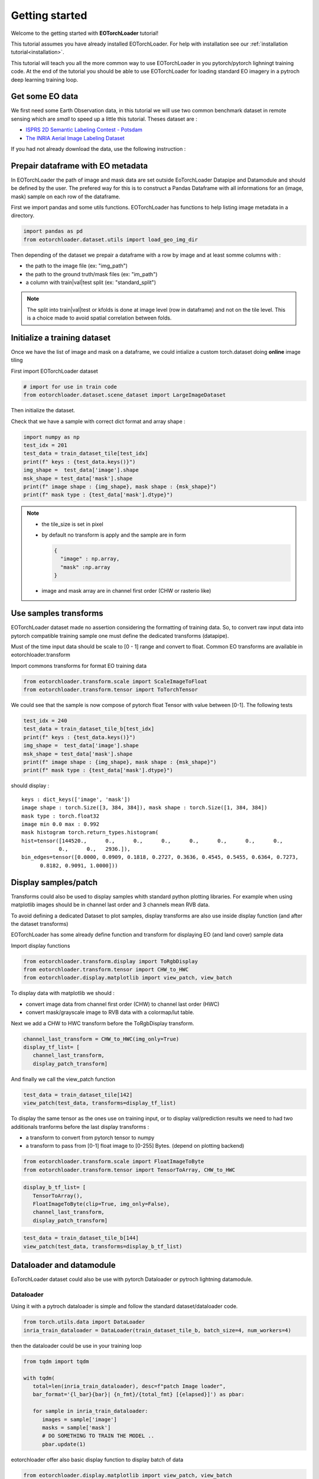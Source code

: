.. _getting_started:

===============
Getting started
===============

Welcome to the getting started with **EOTorchLoader** tutorial!

This tutorial assumes you have already installed EOTorchLoader.
For help with installation see our :ref:`installation tutorial<installation>`.

This tutorial will teach you all the more common way to use EOTorchLoader in
you pytorch/pytorch lighningt training code.
At the end of the tutorial you should be able to use EOTorchLoader for loading
standard EO imagery in a pytroch deep learning training loop.


Get some EO data
-----------------
We first need some Earth Observation data, in this tutorial we will use two
common benchmark dataset in remote sensing which are *small* to speed up a little
this tutorial. Theses dataset are :

* `ISPRS 2D Semantic Labeling Contest - Potsdam <https://www.isprs.org/education/benchmarks/UrbanSemLab/2d-sem-label-potsdam.aspx>`_
* `The INRIA Aerial Image Labeling Dataset <https://project.inria.fr/aerialimagelabeling/>`_

If you had not already download the data, use the following instruction :

.. tabs::

   .. tab:: INRIA

      The data could be donwloaded from the `INIRA site <https://project.inria.fr/aerialimagelabeling/files/>`_ or directly
      from terminal

      .. code-block:: bash

         mkdir -p EOData/INRIA
         cd EOData/INRIA
         curl -k https://files.inria.fr/aerialimagelabeling/getAerial.sh | bash
         rm .7z.00*


   .. tab:: ISPRS Potsdam

      the postdam data could be downloaded from the dedicated `ISRPS page <https://seafile.projekt.uni-hannover.de/f/429be50cc79d423ab6c4/>`_
      with password CjwcipT4-P8g

      .. code-block:: bash

         mkdir -p EOData/ISPRS/Potsdam
         cd EOData/ISPRS/Potsdam
         wget $(curl --silent https://seafile.projekt.uni-hannover.de/api2/f/429be50cc79d423ab6c4/ | tr -d '"')
         unzip -j Potsdam.zip "Potsdam/4_Ortho_RGBIR.zip" -d .
         unzip -j Potsdam.zip "Potsdam/5_Labels_all.zip" -d .
         unzip 4_Ortho_RGBIR.zip
         unzip 5_Labels_all.zip -d 5_Labels_all



Prepair dataframe with EO metadata
-----------------------------------

In EOTorchLoader the path of image and mask data are set outside EoTorchLoader Datapipe and Datamodule
and should be defined by the user.
The prefered way for this is to construct a Pandas Dataframe with all informations
for an (image, mask) sample on each row of the dataframe.

First we import pandas and some utils functions.
EOTorchLoader has functions to help listing image metadata in a directory.

.. code-block:: python

   import pandas as pd
   from eotorchloader.dataset.utils import load_geo_img_dir


Then depending of the dataset we prepair a dataframe with a row by image and at least
somme columns with :

* the path to the image file (ex: "img_path")
* the path to the ground truth/mask files (ex: "im_path")
* a column with train|val|test split (ex: "standard_split")

.. note::

   The split into train|val|test or kfolds is done at image level (row in dataframe) and
   not on the tile level. This is a choice made to avoid spatial correlation between folds.


.. tabs::

   .. tab:: INRIA

      The INRIA Aerial Image Labeling Dataset has the following structure : ::

         .
         ├── test
         │   └── images
         └── train
              ├── gt
              └── images

      Each image has a filename of type {town_prefix}{i}.tif with i in [1:36].
      Gt (ground truth) and image has the same filename.

      * First we load info of train images with *load_geo_img_dir* utils function of EOTorchLoader
      * Then we define a split in train data between train and val dataset by setting val
        image as first images of each town.
        Usually for INRIA dataset val images are set as the 6 first image of each towns.

      .. code-block:: python

         # first get images geo metadata
         inria_dataset_root_dir = Path("/path/to/your/EOData/INRIA/AerialImageDataset")
         inria_train_val_df = load_geo_img_dir(inria_dataset_root_dir/"train"/"images")

         # Then add a columns for the train|val split
         # This is done by splitting the name string values (as "tyrol-w28") in 2 parts :
         #    - a name with alphabetic character ("tyrol-w")
         #    - and a id/num with numerical values (28)
         inria_train_val_df[['town', 'num']] = inria_train_val_df["name"].str.extract(
             '([a-zA-Z\-]+)([^a-zA-Z\-]+)', expand=True)
         # convert num from string to int
         inria_train_val_df['num'] = inria_train_val_df['num'].astype(int)

         # Next we add standard_split columns
         # first initialize all row with train
         inria_train_val_df["standard_split"] = "train"
         # set all row/image with num < 6 as validation data
         inria_train_val_df.loc[inria_train_val_df["num"]<=6 ,"standard_split"] = "val"

         # finally we rename 'path' as 'img_path' and add
         # a 'gt_path' columns with corresponding mask path
         inria_train_val_df = inria_train_val_df.rename(columns={"path": "img_path"})
         inria_train_val_df["msk_path"] =  inria_train_val_df["img_path"].str.replace(
             "images", "gt", regex=False)


   .. tab:: ISPRS Potsdam

      Todo

      .. code-block:: python

         # TODO


Initialize a training dataset
-----------------------------

Once we have the list of image and mask on a dataframe, we could
intialize a custom torch.dataset doing **online** image tiling

First import EOTorchLoader dataset

.. code-block:: python

   # import for use in train code
   from eotorchloader.dataset.scene_dataset import LargeImageDataset

Then initialize the dataset.

.. tabs::

   .. tab:: INRIA

      to init the train dataset

      .. code-block:: python

         inria_train_df = inria_train_val_df[
              inria_train_val_df["standard_split"]=="train"]
         image_files_train = inria_train_df["img_path"].values
         mask_files_train = inria_train_df["msk_path"].values

         train_dataset_tile = LargeImageDataset(
              image_files=image_files_train,
              mask_files=mask_files_train,
              tile_size = 512,
              transforms=None,
              image_bands=[1,2,3],
              mask_bands=[1])

   .. tab:: ISPRS Potsdam

      Todo

Check that we have a sample with correct dict format and array shape :

.. code-block:: python

   import numpy as np
   test_idx = 201
   test_data = train_dataset_tile[test_idx]
   print(f" keys : {test_data.keys()}")
   img_shape =  test_data['image'].shape
   msk_shape = test_data['mask'].shape
   print(f" image shape : {img_shape}, mask shape : {msk_shape}")
   print(f" mask type : {test_data['mask'].dtype}")


.. note::

   * the tile_size is set in pixel
   * by default no transform is apply and the sample are in form

     .. code-block:: python

        {
          "image" : np.array,
          "mask" :np.array
        }

   * image and mask array are in channel first order (CHW or rasterio like)


Use samples transforms
----------------------

EOTorchLoader dataset made no assertion considering the formatting of training data.
So, to convert raw input data into pytorch compatible training sample one must
define the dedicated transforms (datapipe).

Must of the time input data should be scale to [0 - 1] range and convert to float.
Common EO transforms are  available in eotorchloader.transform

Import commons transforms for format EO training data

.. code-block:: python

   from eotorchloader.transform.scale import ScaleImageToFloat
   from eotorchloader.transform.tensor import ToTorchTensor


.. tabs::

   .. tab:: INRIA

      Inria input data are :

      * on RVB uint8 format for image and should transform to RVB float [0-1] range
      * on grayscale uint8 format for mask data. With 0 == nobuilding and 255 == building.
        We transfom this also into float tensor between [0-1] range with 1.0 == building.


      .. code-block:: python

         inria_train_tf = [
            ScaleImageToFloat(scale_factor=255, clip=True, img_only=False),
            ToTorchTensor()
         ]

         train_dataset_tile_b = LargeImageDataset(
            image_files=image_files_train,
            mask_files=mask_files_train,
            tile_size = 384,
            transforms=inria_train_tf,
            image_bands=[1,2,3],
            mask_bands=[1]

   .. tab:: ISPRS Potsdam

      Todo

We could see that the sample is now compose of pytorch float Tensor with value between [0-1].
The following tests

.. code-block:: python

   test_idx = 240
   test_data = train_dataset_tile_b[test_idx]
   print(f" keys : {test_data.keys()}")
   img_shape =  test_data['image'].shape
   msk_shape = test_data['mask'].shape
   print(f" image shape : {img_shape}, mask shape : {msk_shape}")
   print(f" mask type : {test_data['mask'].dtype}")

should display : ::

   keys : dict_keys(['image', 'mask'])
   image shape : torch.Size([3, 384, 384]), mask shape : torch.Size([1, 384, 384])
   mask type : torch.float32
   image min 0.0 max : 0.992
   mask histogram torch.return_types.histogram(
   hist=tensor([144520.,      0.,      0.,      0.,      0.,      0.,      0.,      0.,
               0.,      0.,   2936.]),
   bin_edges=tensor([0.0000, 0.0909, 0.1818, 0.2727, 0.3636, 0.4545, 0.5455, 0.6364, 0.7273,
         0.8182, 0.9091, 1.0000]))


Display samples/patch
----------------------

Transforms could also be used to display samples whith standard python plotting libraries.
For example when using matplotlib images should be in channel last order and 3 channels mean
RVB data.

To avoid defining a dedicated Dataset to plot samples, display transforms are also use inside
display function (and after the dataset transforms)

EOTorchLoader has some already define function and transform for displaying EO (and land cover)
sample data

Import display functions

.. code-block:: python

   from eotorchloader.transform.display import ToRgbDisplay
   from eotorchloader.transform.tensor import CHW_to_HWC
   from eotorchloader.display.matplotlib import view_patch, view_batch

To display data with matplotlib we should :

* convert image data from channel first order (CHW) to channel last order (HWC)
* convert mask/grayscale image to RVB data with a colormap/lut table.

.. tabs::

   .. tab:: INRIA

      Inria input data are on grayscale uint8 format for mask data.
      With 0 == nobuilding and 255 == building. We convert this values
      to some RVB color with a LUT of shape (4, 2)

      .. code-block:: python

         inria_lut = np.array([
            [  0, 255,  255, 255], # white
            [  255, 255, 50, 150]  # pink
         ])
         display_patch_transform = ToRgbDisplay(lut=inria_lut, flatten_mask=False)

Next we add a CHW to HWC transform before the ToRgbDisplay transform.

.. code-block:: python

   channel_last_transform = CHW_to_HWC(img_only=True)
   display_tf_list= [
      channel_last_transform,
      display_patch_transform]

And finally we call the view_patch function

.. code-block:: python

   test_data = train_dataset_tile[142]
   view_patch(test_data, transforms=display_tf_list)

.. image:: /_static/view_patch_inria_a.jpg
  :width: 650
  :align: center
  :alt: Example of RGB patch on INRIA dataset

To display the same tensor as the ones use on training input, or to display val/prediction
results we need to had two additionals tranforms before the last display transforms :

* a transform to convert from pytorch tensor to numpy
* a transform to pass from [0-1] float image to [0-255] Bytes. (depend on plotting backend)

.. code-block:: python

   from eotorchloader.transform.scale import FloatImageToByte
   from eotorchloader.transform.tensor import TensorToArray, CHW_to_HWC

.. code-block:: python

   display_b_tf_list= [
      TensorToArray(),
      FloatImageToByte(clip=True, img_only=False),
      channel_last_transform,
      display_patch_transform]

.. code-block:: python

   test_data = train_dataset_tile_b[144]
   view_patch(test_data, transforms=display_b_tf_list)


Dataloader and datamodule
--------------------------
EoTorchLoader dataset could also be use with pytorch Dataloader or pytroch lightning datamodule.

Dataloader
'''''''''''

Using it with a pytroch dataloader is simple and follow the standard dataset/dataloader code.

.. code-block:: python

   from torch.utils.data import DataLoader
   inria_train_dataloader = DataLoader(train_dataset_tile_b, batch_size=4, num_workers=4)

then the dataloader could be use in your training loop

.. code-block:: python

   from tqdm import tqdm

   with tqdm(
      total=len(inria_train_dataloader), desc=f"patch Image loader",
      bar_format='{l_bar}{bar}| {n_fmt}/{total_fmt} [{elapsed}]') as pbar:

      for sample in inria_train_dataloader:
         images = sample['image']
         masks = sample['mask']
         # DO SOMETHING TO TRAIN THE MODEL ..
         pbar.update(1)

eotorchloader offer also basic display function to display batch of data

.. code-block:: python

   from eotorchloader.display.matplotlib import view_patch, view_batch
   test_batch = next(iter(inria_train_dataloader))
   view_batch(test_batch, size = 4, transforms = display_b_tf_list)

.. image:: /_static/view_batch_inria_b.jpg
  :width: 800
  :align: center
  :alt: Example of RGB batch on INRIA dataset


Lightning datamodule
'''''''''''''''''''''

.. warning::

   this part is still in work in progress and mainly support for internal
   TerrIa project.


When using datapipe and dataloader in pytorch it's common to have
a datapipe (or dataset) and associated dataloader for each of the
train|val|test part of the data. Pytorch lightning offer a datamodule
API which ease the manipulation of this three associated dataloader
in one class.

Eotrochloader has dedicated daamodule to made use of gegraphical fold
more simple.

First import the eotorchloader datamodule

.. code-block:: python

   from eotorchloader.datamodule.terria import TerriaDataModule

Then write a dictionnary with the fold structure of your data.

.. note::

   as test ground truth is not available for INRIA dataset we test
   datamodule functionnality in kfold mode with a fold by town in
   the train data.

.. tabs::

   .. tab:: INRIA

      The INRIA train data are available on 5 distinct geographical
      area whith 36 images in each area.

      .. code-block:: python

         inria_train_df["town"].unique()

      ['tyrol-w', 'chicago', 'kitsap', 'vienna', 'austin']

      We define a kfold split with 3 town in train, 1 in val and
      1 in test. Here it's manually define but one could automatize
      this part with some scikit-learn kfold functions.

      .. code-block:: python

         fold_config = {
            "set_1" : {
               "train" : ['kitsap', 'vienna', 'austin'],
               "val" : ['chicago'],
               "test" : ['tyrol-w'] },
            "set_2" : {
               "train" : ['vienna', 'austin', 'tyrol-w'],
               "val" : ['kitsap'],
               "test" : ['chicago'] },
            "set_3" : {
               "train" : ['austin', 'tyrol-w', 'chicago'],
               "val" : ['vienna'],
               "test" : ['kitsap'] },
            "set_4" : {
               "train" : ['tyrol-w', 'chicago', 'kitsap'],
               "val" : ['austin'],
               "test" : ['vienna'] },
            "set_5" : {
               "train" : ['chicago', 'kitsap', 'vienna'],
               "val" : ['tyrol-w'],
               "test" : ['austin']
         }

Then we use the fold config to initialize a datamodule with the set we want
to use in our training

.. code-block:: python

   kfold_datamodule_3 = TerriaDataModule(
      inria_train_df,
      transforms = inria_train_tf,
      img_col = "img_path",
      img_bands = [1,2,3],
      mask_col = "msk_path",
      mask_bands = [1],
      group_col = "town",
      set_config = fold_config["fold_3"],
      tile_size=512,
      batch_size=4)

And it could be used as standard pytorch lightning module. For exemple
to display a batch of training data :

.. code-block:: python

   kfold_datamodule_3.setup()
   pl_train_loader = kfold_datamodule_3.train_dataloader()
   test_batch = next(iter(pl_train_loader))
   view_batch(test_batch, size = 4, transforms = display_b_tf_list)
